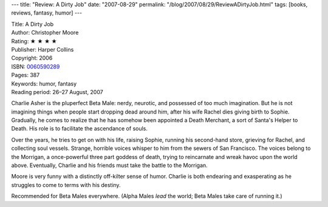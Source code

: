 ---
title: "Review: A Dirty Job"
date: "2007-08-29"
permalink: "/blog/2007/08/29/ReviewADirtyJob.html"
tags: [books, reviews, fantasy, humor]
---



.. image:: https://images-na.ssl-images-amazon.com/images/P/0060590289.01.MZZZZZZZ.jpg
    :alt: A Dirty Job
    :target: http://www.elliottbaybook.com/product/info.jsp?isbn=0060590289
    :class: right-float

| Title: A Dirty Job
| Author: Christopher Moore
| Rating: ★ ★ ★ ★
| Publisher: Harper Collins
| Copyright: 2006
| ISBN: `0060590289 <http://www.elliottbaybook.com/product/info.jsp?isbn=0060590289>`_
| Pages: 387
| Keywords: humor, fantasy
| Reading period: 26–27 August, 2007

Charlie Asher is the pluperfect Beta Male:
nerdy, neurotic, and possessed of too much imagination.
But he is not imagining things when people start dropping dead around him,
after his wife Rachel dies giving birth to Sophie.
Gradually, he comes to realize that he has somehow been appointed a
Death Merchant, a sort of Santa's Helper to Death.
His role is to facilitate the ascendance of souls.

Over the years, he tries to get on with his life,
raising Sophie, running his second-hand store,
grieving for Rachel, and collecting soul vessels.
Strange, horrible voices whisper to him from the sewers of San Francisco.
The voices belong to the Morrigan, a once-powerful three part goddess of death,
trying to reincarnate and wreak havoc upon the world above.
Eventually, Charlie and his friends must take the battle to the Morrigan.

Moore is very funny with a distinctly off-kilter sense of humor.
Charlie is both endearing and exasperating as he struggles to
come to terms with his destiny.

Recommended for Beta Males everywhere.
(Alpha Males *lead* the world; Beta Males take care of running it.)

.. _permalink:
    /blog/2007/08/29/ReviewADirtyJob.html
